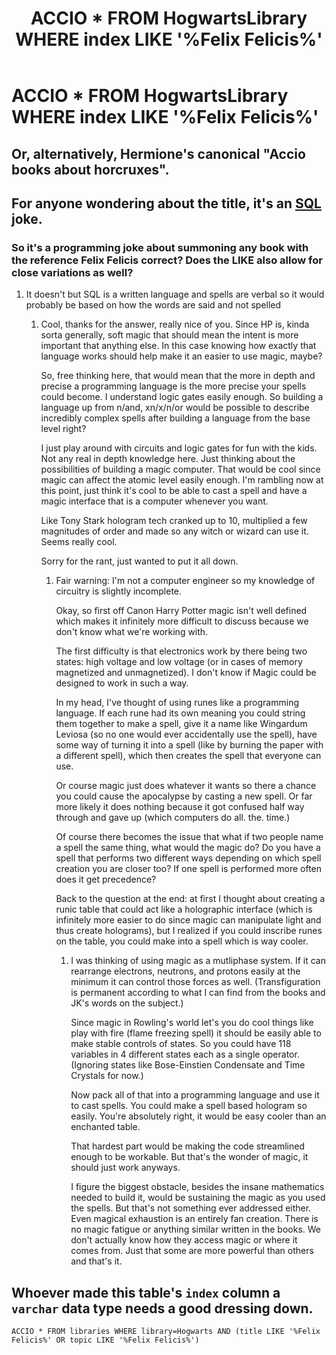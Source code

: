 #+TITLE: ACCIO * FROM HogwartsLibrary WHERE index LIKE '%Felix Felicis%'

* ACCIO * FROM HogwartsLibrary WHERE index LIKE '%Felix Felicis%'
:PROPERTIES:
:Author: 15_Redstones
:Score: 2
:DateUnix: 1580420917.0
:DateShort: 2020-Jan-31
:FlairText: Prompt
:END:

** Or, alternatively, Hermione's canonical "Accio books about horcruxes".
:PROPERTIES:
:Author: Taure
:Score: 8
:DateUnix: 1580456469.0
:DateShort: 2020-Jan-31
:END:


** For anyone wondering about the title, it's an [[https://en.m.wikipedia.org/wiki/SQL][SQL]] joke.
:PROPERTIES:
:Score: 5
:DateUnix: 1580422417.0
:DateShort: 2020-Jan-31
:END:

*** So it's a programming joke about summoning any book with the reference Felix Felicis correct? Does the LIKE also allow for close variations as well?
:PROPERTIES:
:Author: drsmilegood
:Score: 1
:DateUnix: 1580422860.0
:DateShort: 2020-Jan-31
:END:

**** It doesn't but SQL is a written language and spells are verbal so it would probably be based on how the words are said and not spelled
:PROPERTIES:
:Author: Thatgirl318
:Score: 2
:DateUnix: 1580432950.0
:DateShort: 2020-Jan-31
:END:

***** Cool, thanks for the answer, really nice of you. Since HP is, kinda sorta generally, soft magic that should mean the intent is more important that anything else. In this case knowing how exactly that language works should help make it an easier to use magic, maybe?

So, free thinking here, that would mean that the more in depth and precise a programming language is the more precise your spells could become. I understand logic gates easily enough. So building a language up from n/and, xn/x/n/or would be possible to describe incredibly complex spells after building a language from the base level right?

I just play around with circuits and logic gates for fun with the kids. Not any real in depth knowledge here. Just thinking about the possibilities of building a magic computer. That would be cool since magic can affect the atomic level easily enough. I'm rambling now at this point, just think it's cool to be able to cast a spell and have a magic interface that is a computer whenever you want.

Like Tony Stark hologram tech cranked up to 10, multiplied a few magnitudes of order and made so any witch or wizard can use it. Seems really cool.

Sorry for the rant, just wanted to put it all down.
:PROPERTIES:
:Author: drsmilegood
:Score: 1
:DateUnix: 1580434374.0
:DateShort: 2020-Jan-31
:END:

****** Fair warning: I'm not a computer engineer so my knowledge of circuitry is slightly incomplete.

Okay, so first off Canon Harry Potter magic isn't well defined which makes it infinitely more difficult to discuss because we don't know what we're working with.

The first difficulty is that electronics work by there being two states: high voltage and low voltage (or in cases of memory magnetized and unmagnetized). I don't know if Magic could be designed to work in such a way.

In my head, I've thought of using runes like a programming language. If each rune had its own meaning you could string them together to make a spell, give it a name like Wingardum Leviosa (so no one would ever accidentally use the spell), have some way of turning it into a spell (like by burning the paper with a different spell), which then creates the spell that everyone can use.

Or course magic just does whatever it wants so there a chance you could cause the apocalypse by casting a new spell. Or far more likely it does nothing because it got confused half way through and gave up (which computers do all. the. time.)

Of course there becomes the issue that what if two people name a spell the same thing, what would the magic do? Do you have a spell that performs two different ways depending on which spell creation you are closer too? If one spell is performed more often does it get precedence?

Back to the question at the end: at first I thought about creating a runic table that could act like a holographic interface (which is infinitely more easier to do since magic can manipulate light and thus create holograms), but I realized if you could inscribe runes on the table, you could make into a spell which is way cooler.
:PROPERTIES:
:Author: Thatgirl318
:Score: 2
:DateUnix: 1580437647.0
:DateShort: 2020-Jan-31
:END:

******* I was thinking of using magic as a mutliphase system. If it can rearrange electrons, neutrons, and protons easily at the minimum it can control those forces as well. (Transfiguration is permanent according to what I can find from the books and JK's words on the subject.)

Since magic in Rowling's world let's you do cool things like play with fire (flame freezing spell) it should be easily able to make stable controls of states. So you could have 118 variables in 4 different states each as a single operator. (Ignoring states like Bose-Einstien Condensate and Time Crystals for now.)

Now pack all of that into a programming language and use it to cast spells. You could make a spell based hologram so easily. You're absolutely right, it would be easy cooler than an enchanted table.

That hardest part would be making the code streamlined enough to be workable. But that's the wonder of magic, it should just work anyways.

I figure the biggest obstacle, besides the insane mathematics needed to build it, would be sustaining the magic as you used the spells. But that's not something ever addressed either. Even magical exhaustion is an entirely fan creation. There is no magic fatigue or anything similar written in the books. We don't actually know how they access magic or where it comes from. Just that some are more powerful than others and that's it.
:PROPERTIES:
:Author: drsmilegood
:Score: 1
:DateUnix: 1580439119.0
:DateShort: 2020-Jan-31
:END:


** Whoever made this table's =index= column a =varchar= data type needs a good dressing down.

=ACCIO * FROM libraries WHERE library=Hogwarts AND (title LIKE '%Felix Felicis%' OR topic LIKE '%Felix Felicis%')=
:PROPERTIES:
:Author: FerusGrim
:Score: 4
:DateUnix: 1580458748.0
:DateShort: 2020-Jan-31
:END:
